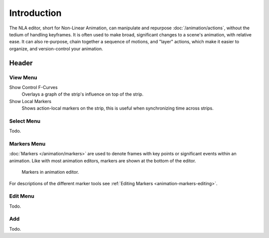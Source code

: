 
************
Introduction
************

The NLA editor, short for Non-Linear Animation, can manipulate and repurpose :doc:`/animation/actions`,
without the tedium of handling keyframes. It is often used to make broad,
significant changes to a scene's animation, with relative ease.
It can also re-purpose, chain together a sequence of motions, and "layer" actions, which make it easier to organize,
and version-control your animation.


Header
======

View Menu
---------

Show Control F-Curves
   Overlays a graph of the strip's influence on top of the strip.
Show Local Markers
   Shows action-local markers on the strip, this is useful when synchronizing time across strips.

.. seealso:: See Timeline's :ref:`timeline-view-menu`.


Select Menu
-----------

Todo.


Markers Menu
------------

:doc:`Markers </animation/markers>` are used to denote frames with key points or significant events
within an animation. Like with most animation editors, markers are shown at the bottom of the editor.

.. figure:: /images/editors_graph-editor_introduction_markers.png

   Markers in animation editor.

For descriptions of the different marker tools see :ref:`Editing Markers <animation-markers-editing>`.


Edit Menu
---------

Todo.


Add
---

Todo.
